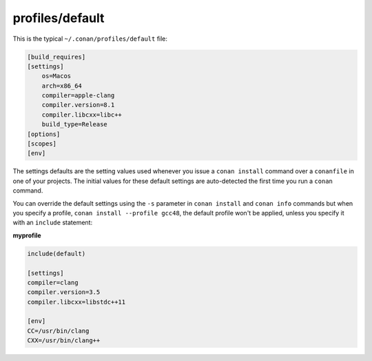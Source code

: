 .. _default_profile:

profiles/default
================

This is the typical ``~/.conan/profiles/default`` file:


.. code-block:: text

    [build_requires]
    [settings]
        os=Macos
        arch=x86_64
        compiler=apple-clang
        compiler.version=8.1
        compiler.libcxx=libc++
        build_type=Release
    [options]
    [scopes]
    [env]

The settings defaults are the setting values used whenever you issue a ``conan install`` command over
a ``conanfile`` in one of your projects. The initial values for these default settings are
auto-detected the first time you run a ``conan`` command.

You can override the default settings using the ``-s`` parameter in ``conan install`` and ``conan info``
commands but when you specify a profile, ``conan install --profile gcc48``, the default profile
won't be applied, unless you specify it with an ``include`` statement:

**myprofile**

.. code-block:: text

   include(default)

   [settings]
   compiler=clang
   compiler.version=3.5
   compiler.libcxx=libstdc++11

   [env]
   CC=/usr/bin/clang
   CXX=/usr/bin/clang++

.. seealso:: Check the section :ref:`Mastering conan/Profiles <profiles>` to read more about this feature.
